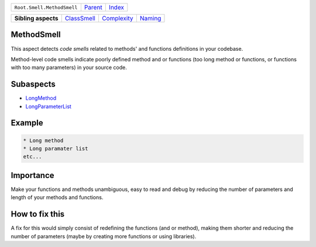 +----------------------------+----------------------------+------------------------------------------------------------------+
| ``Root.Smell.MethodSmell`` | `Parent <../README.rst>`_  | `Index <//github.com/coala/aspect-docs/blob/master/README.rst>`_ |
+----------------------------+----------------------------+------------------------------------------------------------------+

+---------------------+------------------------------------------+------------------------------------------+----------------------------------+
| **Sibling aspects** | `ClassSmell <../ClassSmell/README.rst>`_ | `Complexity <../Complexity/README.rst>`_ | `Naming <../Naming/README.rst>`_ |
+---------------------+------------------------------------------+------------------------------------------+----------------------------------+

MethodSmell
===========
This aspect detects `code smells` related to methods' and functions
definitions in your codebase.

Method-level code smells indicate poorly defined method and or
functions (too long method or functions, or functions with too many
parameters) in your source code.

Subaspects
==========

* `LongMethod <LongMethod/README.rst>`_
* `LongParameterList <LongParameterList/README.rst>`_
Example
=======

.. code-block:: python

    * Long method
    * Long paramater list
    etc...


Importance
==========

Make your functions and methods unambiguous, easy to read and debug
by reducing the number of parameters and length of your methods and
functions.

How to fix this
==========

A fix for this would simply consist of redefining the functions
(and or method), making them shorter and reducing the number of
parameters (maybe by creating more functions or using libraries).

